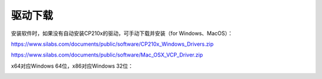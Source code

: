 
驱动下载
=======

安装软件时，如果没有自动安装CP210x的驱动，可手动下载并安装（for Windows、MacOS）：

https://www.silabs.com/documents/public/software/CP210x_Windows_Drivers.zip

https://www.silabs.com/documents/public/software/Mac_OSX_VCP_Driver.zip

x64对应Windows 64位，x86对应Windows 32位：

.. image:: /images/software/software_32.png
